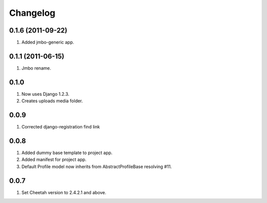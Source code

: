Changelog
=========

0.1.6 (2011-09-22)
------------------
#. Added jmbo-generic app.

0.1.1 (2011-06-15)
------------------
#. Jmbo rename.

0.1.0
-----
#. Now uses Django 1.2.3.
#. Creates uploads media folder.

0.0.9
-----
#. Corrected django-registration find link

0.0.8
-----
#. Added dummy base template to project app.
#. Added manifest for project app.
#. Default Profile model now inherits from AbstractProfileBase resolving #11. 

0.0.7
-----
#. Set Cheetah version to 2.4.2.1 and above.
